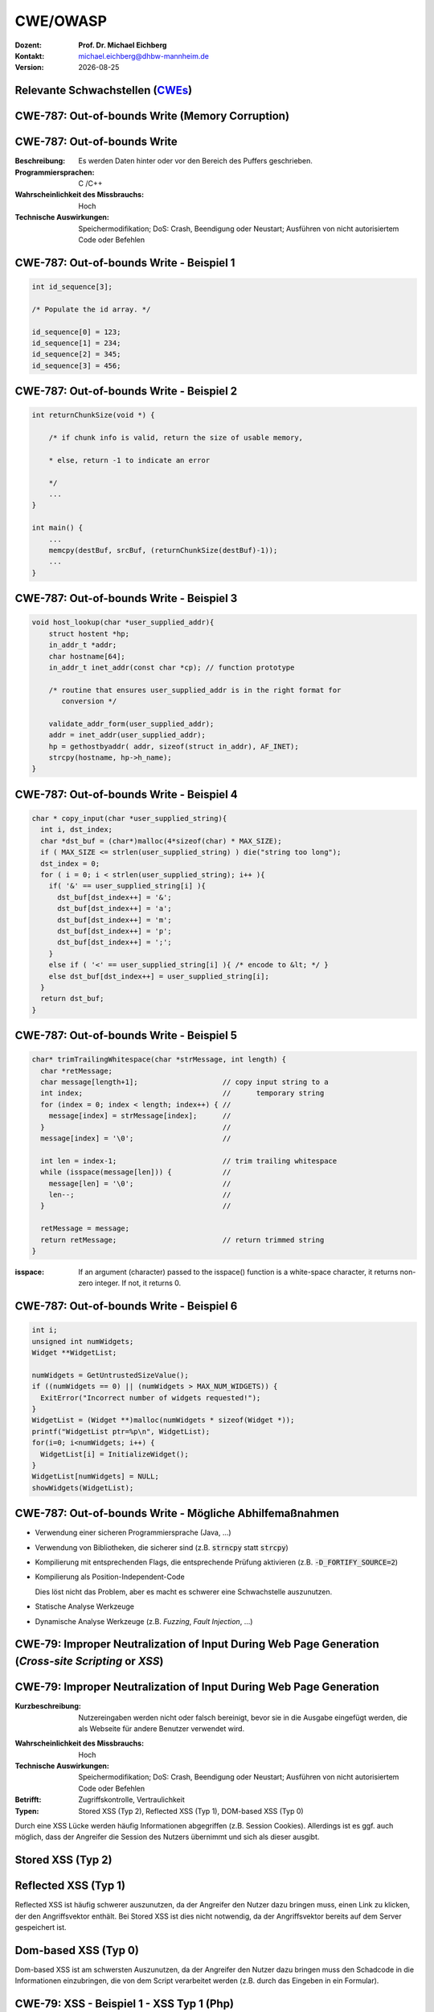 .. meta:: 
    :author: Michael Eichberg
    :keywords: "TCP"
    :description lang=de: Verteilte Systeme
    :id: lecture-tcp
    :first-slide: last-viewed

.. |date| date::
.. |at| unicode:: 0x40

.. role:: incremental   
.. role:: eng
.. role:: ger
.. role:: ger-quote
.. role:: minor
.. role:: obsolete

.. role:: dhbw-red
.. role:: dhbw-gray
.. role:: dhbw-light-gray
.. role:: the-blue
.. role:: the-green
.. role:: shiny-green
.. role:: shiny-red 
.. role:: black
.. role:: dark-red

.. role:: raw-html(raw)
   :format: html


CWE/OWASP
=====================================================

:Dozent: **Prof. Dr. Michael Eichberg**
:Kontakt: michael.eichberg@dhbw-mannheim.de
:Version: |date|


.. class:: new-section transition-fade

Relevante Schwachstellen (`CWEs <https://cwe.mitre.org>`__)
-------------------------------------------------------------


.. No 1 in CWE Top 2023

.. class:: new-subsection transition-move-to-top

CWE-787: Out-of-bounds Write (Memory Corruption)
--------------------------------------------------------

CWE-787: Out-of-bounds Write
----------------------------

:Beschreibung: Es werden Daten hinter oder vor den Bereich des Puffers geschrieben.
:Programmiersprachen: C /C++
:Wahrscheinlichkeit des Missbrauchs: Hoch
:Technische Auswirkungen: Speichermodifikation; DoS: Crash, Beendigung oder Neustart; Ausführen von nicht autorisiertem Code oder Befehlen


.. class:: scriptsize

CWE-787: Out-of-bounds Write - Beispiel 1
--------------------------------------------------------


.. code:: c

    int id_sequence[3];

    /* Populate the id array. */

    id_sequence[0] = 123;
    id_sequence[1] = 234;
    id_sequence[2] = 345;
    id_sequence[3] = 456;


.. class:: scriptsize

CWE-787: Out-of-bounds Write - Beispiel 2
--------------------------------------------------------

.. code:: C

    int returnChunkSize(void *) {

        /* if chunk info is valid, return the size of usable memory,

        * else, return -1 to indicate an error

        */
        ...
    }

    int main() {
        ...
        memcpy(destBuf, srcBuf, (returnChunkSize(destBuf)-1));
        ...
    }

.. protected-exercise-solution:: Solution

    `memcpy` erwartet als dritten Parameter einen :code:`unsigned int`. Wenn :code:`returnChunkSize -1 zurückgibt, dann wird :code:`MAX_INT-1` verwendet.


.. class:: scriptsize

CWE-787: Out-of-bounds Write - Beispiel 3
--------------------------------------------------------

.. code:: C

    void host_lookup(char *user_supplied_addr){
        struct hostent *hp;
        in_addr_t *addr;
        char hostname[64];
        in_addr_t inet_addr(const char *cp); // function prototype

        /* routine that ensures user_supplied_addr is in the right format for 
           conversion */

        validate_addr_form(user_supplied_addr);
        addr = inet_addr(user_supplied_addr);
        hp = gethostbyaddr( addr, sizeof(struct in_addr), AF_INET);
        strcpy(hostname, hp->h_name);
    }

.. protected-exercise-solution:: Solution

    - Problem 1: hostname hat nur 64 Bytes, aber der Name des Hosts kann länger sein.
    - Problem 2: `gethostbyaddr` kann NULL zurückgeben, wenn der Host nicht gefunden werden kann. (Null pointer dereference)


.. class:: scriptsize

CWE-787: Out-of-bounds Write - Beispiel 4
--------------------------------------------------------

.. code:: C

    char * copy_input(char *user_supplied_string){
      int i, dst_index;
      char *dst_buf = (char*)malloc(4*sizeof(char) * MAX_SIZE);
      if ( MAX_SIZE <= strlen(user_supplied_string) ) die("string too long");
      dst_index = 0;
      for ( i = 0; i < strlen(user_supplied_string); i++ ){
        if( '&' == user_supplied_string[i] ){
          dst_buf[dst_index++] = '&';
          dst_buf[dst_index++] = 'a';
          dst_buf[dst_index++] = 'm';
          dst_buf[dst_index++] = 'p';
          dst_buf[dst_index++] = ';';
        }
        else if ( '<' == user_supplied_string[i] ){ /* encode to &lt; */ }
        else dst_buf[dst_index++] = user_supplied_string[i];
      }
      return dst_buf;
    }

.. protected-exercise-solution:: Solution

    - Problem: :code:`dst_buf` hat nur :code:`4*sizeof(char) * MAX_SIZE`` Bytes. Wenn der Nutzer einen sehr langen String mit (fast) nur `&` übermittelt, dann wird der Puffer überlaufen, da das Encoding 5 Zeichen benötigt.


.. class:: scriptsize

CWE-787: Out-of-bounds Write - Beispiel 5
--------------------------------------------------------

.. code:: C

    char* trimTrailingWhitespace(char *strMessage, int length) {
      char *retMessage;
      char message[length+1];                    // copy input string to a 
      int index;                                 //      temporary string
      for (index = 0; index < length; index++) { //
        message[index] = strMessage[index];      //
      }                                          //
      message[index] = '\0';                     //

      int len = index-1;                         // trim trailing whitespace
      while (isspace(message[len])) {            //
        message[len] = '\0';                     //
        len--;                                   //
      }                                          //
      
      retMessage = message;
      return retMessage;                         // return trimmed string
    }

.. container:: supplemental

    :isspace: If an argument (character) passed to the isspace() function is a white-space character, it returns non-zero integer. If not, it returns 0.

.. protected-exercise-solution:: Solution

    - Problem: Zeichenketten, die nur aus Whitespace bestehen, werden nicht korrekt behandelt. In diesem Fall kommt es zu einem Buffer-Underflow (d.h. es wird auf den Speicherbereich vor dem Puffer zugegriffen).
    


.. class:: scriptsize

CWE-787: Out-of-bounds Write - Beispiel 6
--------------------------------------------------------

.. code:: C

    int i;
    unsigned int numWidgets;
    Widget **WidgetList;

    numWidgets = GetUntrustedSizeValue();
    if ((numWidgets == 0) || (numWidgets > MAX_NUM_WIDGETS)) {
      ExitError("Incorrect number of widgets requested!");
    }
    WidgetList = (Widget **)malloc(numWidgets * sizeof(Widget *));
    printf("WidgetList ptr=%p\n", WidgetList);
    for(i=0; i<numWidgets; i++) {
      WidgetList[i] = InitializeWidget();
    }
    WidgetList[numWidgets] = NULL;
    showWidgets(WidgetList);


.. protected-exercise-solution:: Solution

    - Problem 1: Der Rückgabewert von :code:`malloc` wird nicht überprüft.
    - Problem 2: :code:`WidgetList[numWidgets] = NULL;` schreibt außerhalb des Puffers. (Buffer-Overflow)
    

CWE-787: Out-of-bounds Write - Mögliche Abhilfemaßnahmen
----------------------------------------------------------

.. class:: incremental

- Verwendung einer sicheren Programmiersprache (Java, ...)
- Verwendung von Bibliotheken, die sicherer sind (z.B. :code:`strncpy` statt :code:`strcpy`)
- Kompilierung mit entsprechenden Flags, die entsprechende Prüfung aktivieren (z.B. :code:`-D_FORTIFY_SOURCE=2`)
- Kompilierung als Position-Independent-Code 

  :minor:`Dies löst nicht das Problem, aber es macht es schwerer eine Schwachstelle auszunutzen.`
- Statische Analyse Werkzeuge
- Dynamische Analyse Werkzeuge (z.B. *Fuzzing*, *Fault Injection*, ...)



.. No 2 in CWE Top 2023

.. class:: new-subsection transition-move-to-top

CWE-79: Improper Neutralization of Input During Web Page Generation (*Cross-site Scripting* or *XSS*)
----------------------------------------------------------------------------------------------------------

CWE-79: Improper Neutralization of Input During Web Page Generation
---------------------------------------------------------------------

:Kurzbeschreibung: Nutzereingaben werden nicht oder falsch bereinigt, bevor sie in die Ausgabe eingefügt werden, die als Webseite für andere Benutzer verwendet wird.

.. The product does not neutralize or incorrectly neutralizes user-controllable input before it is placed in output that is used as a web page that is served to other users.

:Wahrscheinlichkeit des Missbrauchs: Hoch
:Technische Auswirkungen: Speichermodifikation; DoS: Crash, Beendigung oder Neustart; Ausführen von nicht autorisiertem Code oder Befehlen
:Betrifft: Zugriffskontrolle, Vertraulichkeit
:Typen: Stored XSS (Typ 2), Reflected XSS (Typ 1), DOM-based XSS (Typ 0)

.. container:: supplemental

    Durch eine XSS Lücke werden häufig Informationen abgegriffen (z.B. Session Cookies). Allerdings ist es ggf. auch möglich, dass der Angreifer die Session des Nutzers übernimmt und sich als dieser ausgibt. 

Stored XSS (Typ 2)
-------------------

.. image:: images/xss/stored-xss.svg
   :alt: Stored XSS
   :width: 1700px
   :align: center


Reflected XSS (Typ 1)
----------------------

.. image:: images/xss/reflected-xss.svg
   :alt: Reflected XSS
   :width: 1650px
   :align: center

.. container:: supplemental

    Reflected XSS ist häufig schwerer auszunutzen, da der Angreifer den Nutzer dazu bringen muss, einen Link zu klicken, der den Angriffsvektor enthält. Bei Stored XSS ist dies nicht notwendig, da der Angriffsvektor bereits auf dem Server gespeichert ist.


Dom-based XSS (Typ 0)
----------------------

.. image:: images/xss/dom-based-xss.svg
   :alt: Dom-based XSS
   :width: 1500px
   :align: center

.. container:: supplemental

    Dom-based XSS ist am schwersten Auszunutzen, da der Angreifer den Nutzer dazu bringen muss den Schadcode in die Informationen einzubringen, die von dem Script verarbeitet werden (z.B. durch das Eingeben in ein Formular).




.. class:: scriptsize

CWE-79: XSS - Beispiel 1 - XSS Typ 1 (Php)
--------------------------------------------------------


.. code:: php

    # Rückgabe einer Willkommensnachricht basierend auf dem 
    # HTTP Get username Parameter
    $username = $_GET['username'];
    echo '<div class="header"> Welcome, ' . $username . '</div>';



.. protected-exercise-solution:: Solution

    - Problem: der Nutzername kann "beliebig lange" sein und insbesondere beliebigen JavaScript Code enthalten. Beispiel :code:`http://trustedSite.example.com/welcome.php?username=<Script Language="Javascript">alert("You've been attacked!");</Script>`. Komplexerer Code könnte zum Beispiel ein Fakelogin nachbauen und so die Zugangsdaten des Nutzers abgreifen. Entsprechende Links könnten mit Hilfe von Werkzeugen so verschleiert werden, dass der Nutzer nicht bemerkt, dass er auf einen Link mit Schadfunktion klickt.


.. class:: scriptsize

CWE-79: XSS - Beispiel 2 - XSS Typ 2 (JSP)
--------------------------------------------------------

.. code:: jsp

    <%  String eid = request.getParameter("eid");
        Statement stmt = conn.createStatement();
        ResultSet rs = stmt.executeQuery("select * from emp where id="+eid);
        if (rs != null) {
          rs.next();
          String name = rs.getString("name");
        }
    %>

    Employee Name: <%= name %>

.. protected-exercise-solution:: Solution

    - Problem: Falls der Nutzer in der Lage war seinen Namen selber zu wählen und beim Anlegen keine ausreichenden Prüfungen stattgefunden haben, ist ggf. ein XSS Angriff möglich. 
    - Weiteres Problem : In dem Beispiel wird der Parameter :code:`eid` nicht validiert. Der Angreifer kann beliebige SQL-Statements ausführen. 


.. class:: scriptsize

CWE-79: XSS - Beispiel 3 - XSS Typ 2 (PHP)
--------------------------------------------------------

.. code:: php

    $username = mysql_real_escape_string($username);
    $fullName = mysql_real_escape_string($fullName);
    $query = sprintf('Insert Into users (uname,pwd,fname) Values ("%s","%s","%s")', 
                     $username, 
                     crypt($password),
                     $fullName) ;
    mysql_query($query);
    ...

.. protected-exercise-solution:: Solution

    - Problem: Hier wird zwar die Eingabe validiert (mysql_real_escape_string) aber *nur* in Hinblick auf SQL Injections! Der Angreifer kann so einen Nutzer anlegen, der HTML code enthält.



CWE-79: Improper Neutralization of Input During Web Page Generation - Abhilfemaßnahmen und Erkennung
-------------------------------------------------------------------------------------------------------------

.. class:: incremental

- Verwendung von geprüften/sicheren APIs
- Verringerung der Angriffsfläche mit dem Ziel möglichst wenig Daten in Cookies etc. zu speichern.
- Prüfung dass alle Client-seitigen Prüfungen auch Server-seitig vorgenommen werden.
- Prüfe jeden Input.
- Verwendung von HttpOnly Cookies (d.h. Cookies, die nicht über JavaScript ausgelesen werden können)
- Statische Analyse Werkzeuge
- Beherzigen von Best Practices (`XSS Prevention Cheat Sheet <https://cheatsheetseries.owasp.org/cheatsheets/Cross_Site_Scripting_Prevention_Cheat_Sheet.html>`__)



.. No 3 in CWE Top 2023

.. class:: new-subsection transition-move-to-top

CWE-89: Improper Neutralization of Special Elements used in an SQL Command (*SQL Injection*)
----------------------------------------------------------------------------------------------

CWE-89: Improper Neutralization of Special Elements used in an SQL Command 
----------------------------------------------------------------------------

:Kurzbeschreibung: Ein SQL-Befehl wird ganz oder teilweise unter Verwendung extern beeinflusster Eingaben von einer vorgelagerten Komponente erzeugt, bereinigt aber spezielle Elemente nicht oder falsch, die den beabsichtigten SQL-Befehl verändern könnten, wenn er an eine nachgelagerte Komponente gesendet wird.

:Wahrscheinlichkeit des Missbrauchs: Hoch
:Technologie: Datenbanken
:Betrifft: Zugriffskontrolle, Vertraulichkeit, Integrität



.. class:: scriptsize

CWE-89: SQL Injection - Beispiel 1 (MS SQl)
--------------------------------------------------------

.. code:: sql

    SELECT ITEM,PRICE FROM PRODUCT WHERE ITEM_CATEGORY='$user_input' ORDER BY PRICE

.. admonition:: Hintergrund
    :class: margin-top-2em

    MS SQL hat eine eingebaute Funktion, die es erlaubt Shell Befehle auszuführen. Diese Funktion kann auch in einem SQL Statement verwendet werden.


.. protected-exercise-solution:: Solution   

    - Problem: Sollte der Nutzername :code:`'; exec master..xp_cmdshell 'dir' --` sein, dann wird das entsprechende Kommando ausgeführt.


.. class:: scriptsize

CWE-89: SQL Injection - Beispiel 2 (PHP)
--------------------------------------------------------

.. code:: php

    $id = $_COOKIE["mid"];
    mysql_query("SELECT MessageID, Subject FROM messages WHERE MessageID = '$id'");


.. protected-exercise-solution:: Solution   

    - Problem: Der Wert von :code:`$id`, welcher aus einem Cookie ausgelesen wird, wird nicht validiert. Auch wenn Cookies nicht trivial von einem Nutzer bzw. Angreifer manipuliert werden können, so ist es dennoch möglich. Der Angreifer kann so beliebige SQL Statements ausführen. Deswegen gilt: *Alle* Eingaben müssen validiert werden.
    - 

CWE-89: Improper Neutralization of Special Elements used in an SQL Command - Abhilfemaßnahmen und Erkennung
--------------------------------------------------------------------------------------------------------------

.. class:: incremental

- Verwendung von geprüften/sicheren APIs.
- Verwendung von *Prepared Statements*.
- Datenbank nur mit den notwendigen Rechten betreiben (*Principle of Least Privilege*)
- Sollte es notwendig sein einen dynamischen SQL Befehl zu erstellen, dann sollten geprüfte Escapefunktionen verwendet werden.
- Statische Analyse Werkzeuge
- ggf. Application-level Firewall einsetzen




.. No 4 in CWE Top 2023

.. class:: new-subsection transition-move-to-top

CWE-416: Use After Free (UAF)
----------------------------------------------------------------------------------------------

CWE-416: Use After Free 
----------------------------------------------------------------------------

:Kurzbeschreibung: Referenzierung von Speicher nach der Freigabe kann dazu führen, dass ein Programm abstürzt, unerwartete Werte verwendet oder Code ausführt.

:Wahrscheinlichkeit des Missbrauchs: Hoch
:Programmiersprachen: C, C++
:Betrifft: Verfügbarkeit, Vertraulichkeit, Integrität



.. class:: scriptsize

CWE-416: Use After Free - Triviales Beispiel
----------------------------------------------------------------------------

.. code:: C

    char* ptr = (char*)malloc (SIZE);
    if (err) {
      abrt = 1;
      free(ptr);
    }
    ...
    if (abrt) {
      logError("operation aborted before commit", ptr); // Use of ptr after free
    }

.. admonition:: Hinweis
    :class: margin-top-2em

    Ziel ist es im Allgemeinen eine Referenz auf einen interessanten Speicherbereich zu erhalten, der bereits freigegeben wurde und dann den Inhalt dieses Speicherbereichs auszulesen bzw. zu manipulieren, um die nächste Verwendung zu kontrollieren.


.. class:: scriptsize

CWE-416: Use After Free - Beispiel
----------------------------------------------------------------------------

.. container:: two-columns

    .. container:: column

        .. code:: C

            #include <stdlib.h>
            #include <stdio.h>
            #include <string.h>
            #define BUFSIZER1 512
            int main(int argc, char **argv) {
              char *buf1R1, *buf2R1, *buf2R2;
              buf1R1 = (char *) malloc(BUFSIZER1);
              buf2R1 = (char *) malloc(BUFSIZER1);
              printf("buf2R1 -> %p\n",buf2R1); 
              free(buf2R1);
              buf2R2 = (char *) malloc(BUFSIZER1);
              strncpy(buf2R1, argv[1], BUFSIZER1-1);
              printf("[FREED]   %p\n",buf2R1);
              printf("buf2R2 -> %p\n",buf2R2);
              printf("buf2R2  = %s\n",buf2R2);
              free(buf1R1);
              free(buf2R2);
            }

    .. container:: column

        **Fragen**:

        Wird dieses Program bis zum Ende laufen oder abstürzen? 
        
        Welche Ausgabe erzeugt das Programm?

        Ist die Ausgabe bei jedem Lauf gleich?

.. protected-exercise-solution:: Solution   

    Das Programm wird (immer) bis zum Ende laufen!

    Ausgabe - 1. Lauf:

    .. code:: text

        buf2R1 -> 0xaaaabc1fc4b0
        [FREED]   0xaaaabc1fc4b0
        buf2R2 -> 0xaaaabc1fc4b0
        buf2R2  = Test

    Ausgabe - 2. Lauf:

    .. code:: text

        buf2R1 -> 0xaaaad5de54b0
        [FREED]   0xaaaad5de54b0
        buf2R2 -> 0xaaaad5de54b0
        buf2R2  = Test


    Der Inhalt von :code:`buf2R2` ist :code:`Test`, obwohl dort nie explizit etwas hinkopiert wurde. Die Ausgabe ist bei jedem Lauf anders, da wir Position-Independent-Code haben und der Kernel ASLR verwendet.

    Die Ausgabe wird bei jedem Lauf gleich, wenn man beides explizit unterbindet.

    .. code:: bash
    
        gcc uaf.c -fno-stack-protector -D_FORTIFY_SOURCE=0 -no-pie -fno-pic
        echo 0 | sudo tee /proc/sys/kernel/randomize_va_space
    
        $ ./a.out Test
        buf2R1 -> 0x4214b0
        [FREED]   0x4214b0
        buf2R2 -> 0x4214b0
        buf2R2  = Test
        $ ./a.out Test
        buf2R1 -> 0x4214b0
        [FREED]   0x4214b0
        buf2R2 -> 0x4214b0
        buf2R2  = Test



.. class:: scriptsize

CWE-416: CVE-2006-4997 IP over ATM clip_mkip dereference freed pointer (Linux Kernel)
---------------------------------------------------------------------------------------


.. code:: c

   // clip_mkip (clip.c):
      198 static void clip_push(struct atm_vcc *vcc,struct sk_buff *skb) {
      ...
      234         memset(ATM_SKB(skb), 0, sizeof(struct atm_skb_data));
      235         netif_rx(skb);
      236 }
      ...
      510         clip_push(vcc,skb);
      511         PRIV(skb->dev)->stats.rx_packets--;
      512         PRIV(skb->dev)->stats.rx_bytes -= len;

   // netif_rx (dev.c):
      1392 int netif_rx(struct sk_buff *skb) {
      ...
      1428        kfree_skb(skb);	//drop skb
      1429        return NET_RX_DROP;

.. protected-exercise-solution:: Solution   

    - Problem: In Zeile 511 wird auf den Speicherbereich von :code:`skb->dev` zugegriffen, obwohl dieser bereits freigegeben wurde in ``netif_rx`` in Zeile 1428.


CWE-416: Use After Free - Abhilfemaßnahmen und Erkennung
----------------------------------------------------------------------------

.. class:: incremental

- Wahl einer sicheren Programmiersprache (z.B. RUST)
- explizites :code:`NULL` setzen, nachdem der Speicherbereich freigegeben wurde 
- Fuzzing
- Statische Analyse Werkzeuge

.. container:: supplemental

    Empfohlene Lektüre: `One day short of a full chain: Real world exploit chains explained <https://github.blog/2021-03-24-real-world-exploit-chains-explained/>`__ (In Teil 1 wird eine UAF Schwachstelle genutzt.)



.. No 5 in CWE Top 2023

.. class:: new-subsection transition-move-to-top
    
CWE-78: Improper Neutralization of Special Elements used in an OS Command (*OS Command Injection*)
----------------------------------------------------------------------------------------------------------


CWE-78: Improper Neutralization of Special Elements used in an OS Command
----------------------------------------------------------------------------

:Kurzbeschreibung: Alles oder zumindest ein Teil eines Betriebssystembefehls hängt von extern beeinflussten Eingaben ab. Es erfolgt jedoch keine Bereinigung spezieller Elemente, die den beabsichtigten Betriebssystembefehl verändern könnten.

.. The product constructs all or part of an OS command using externally-influenced input from an upstream component, but it does not neutralize or incorrectly neutralizes special elements that could modify the intended OS command when it is sent to a downstream component.  

:Wahrscheinlichkeit des Missbrauchs: Hoch
:Betrifft: Verfügbarkeit, Vertraulichkeit, Integrität
:Arten:
    1. Ein bestimmtes Program wird ausgeführt und die Nutzerdaten werden als Parameter übergeben.
    2. Die Anwendung bestimmt basierend auf den Nutzerdaten welches Program mit welchen Parametern ausgeführt wird.


.. class:: scriptsize

CWE-78: Improper Neutralization of Special Elements used in an OS Command - Beispiel (Java)
-------------------------------------------------------------------------------------------

.. code:: java

    ...
    String btype = request.getParameter("backuptype");
    String cmd = new String("cmd.exe /K \"
    c:\\util\\rmanDB.bat "
    +btype+
    "&&c:\\utl\\cleanup.bat\"")

    System.Runtime.getRuntime().exec(cmd);
    ...


.. protected-exercise-solution:: Solution   

    - Problem: Der Wert von :code:`btype` wird nicht validiert und dewegen kann der Angreifer  beliebige Befehle ausführen, da die Shell (:code:`cmd.exe``) mehrere Befehle, die mit :code:`&&` verknüpft sind hintereinander ausführt.


CWE-78: Improper Neutralization of Special Elements used in an OS Command - Abhilfemaßnahmen und Erkennung
--------------------------------------------------------------------------------------------------------------

.. class:: incremental

- Verwendung von geprüften/sicheren APIs.
- Anwendung bzw. Befehl nur mit den notwendigen Rechten betreiben (*Principle of Least Privilege*) bzw. in einer Sandbox ausführen.
- Statische Analyse Werkzeuge
- Dynammische Analyse in Kombination mit Fuzzing
- Manuelle Code Reviews/Statische Analyse
- ggf. Application-level Firewall einsetzen





.. No 6 in CWE Top 2023

.. class:: new-subsection transition-move-to-top
    
CWE-20: Improper Input Validation
-------------------------------------------


CWE-20: Improper Input Validation
-------------------------------------------


:Kurzbeschreibung:  Empfangene Eingaben oder Daten werden nicht nicht oder falsch validiert in Hinblick darauf, dass die Eingaben die Eigenschaften haben, die für eine sichere und korrekte Verarbeitung der Daten erforderlich sind.   

.. The product receives input or data, but it does not validate or incorrectly validates that the input has the properties that are required to process the data safely and correctly.   

:Wahrscheinlichkeit des Missbrauchs: Hoch
:Betrifft: Verfügbarkeit, Vertraulichkeit, Integrität
:Anwendungsbereiche:
    - Rohdaten - Strings, Zahlen, Parameter, Dateiinhalte, etc.
    - Metadaten - Information über die Rohdaten, wie zum Beispiel *Header* oder Größe


CWE-20: Improper Input Validation - zu verifizierende Werte und Eigenschaften
-------------------------------------------------------------------------------

.. class:: incremental smaller

- **Größen** wie Größe, Länge, Häufigkeit, Preis, Rate, Anzahl der Vorgänge, Zeit usw.
- **implizite oder abgeleitete Größen**, wie z. B. die tatsächliche Größe einer Datei anstelle einer angegebenen Größe
- **Indizes**, Offsets oder Positionen in komplexeren Datenstrukturen
- **Schlüssel** von Hashtabellen, assoziativen Feldern usw.
- **syntaktische Korrektheit** - Übereinstimmung mit der erwarteten Syntax
- Bestimmung des **tatsächlichen Typs der Eingabe** (oder das, was die Eingabe zu sein scheint)
- **Konsistenz** zwischen den Rohdaten und Metadaten, zwischen Referenzen usw.
- **semantische Korrektheit** bzw. Konformität mit domänenspezifischen Regeln, z. B. Geschäftslogik
- **Authentizität** von z. B. kryptografischen Signaturen 



.. class:: center-child-elements

\ 
-------------------------------------------------------------------------------

.. admonition:: Improper Input Validation vs. Injection
    
    Ein Name wie ``O'Reily`` stellt ein Problem dar, wenn er in ein SQL Statement eingefügt wird, sollte jedoch von der Anwendung verarbeitet werden können und die Eingabevalidierung passieren.

    Die Validierung muss immer in Hinblick auf den Kontext erfolgen.


.. class:: scriptsize

CWE-20: Improper Input Validation - Beispiel partielle Validierung
---------------------------------------------------------------------

C:

.. code:: c

    #define MAX_DIM 100   
    int m,n, error; /* m,n = board dimensions */
    board_square_t *board;
    printf("Please specify the board height: \n");
    error = scanf("%d", &m);
    if ( EOF == error ) die("No integer passed!\n");
    printf("Please specify the board width: \n");
    error = scanf("%d", &n);
    if ( EOF == error ) die("No integer passed!\n");
    if ( m > MAX_DIM || n > MAX_DIM ) die("Value too large!\n");

    board = (board_square_t*) malloc( m * n * sizeof(board_square_t));
    ...

.. admonition:: Warnung
    :class: incremental margin-top-1em

    Ein vergleichbares Problem ist auch in sicheren Programmiersprachen möglich.

.. protected-exercise-solution:: Solution   

    - Problem: n und m werden nicht vollständig validiert. Sind die Werte negativ, dann wird ggf. sehr viel Speicher alloziiert oder das Programm stürzt ab. 

    


CWE-20: Improper Input Validation - Abhilfemaßnahmen und Erkennung
----------------------------------------------------------------------

.. class:: incremental

- (begrenzt) Statische Analyse Werkzeuge
- Manuelle statische Analyse insbesondere in Hinblick auf die zugrundeliegende Semantik
- Dynamische Analyse mit Fuzzing





.. No 7 in CWE Top 2023

.. class:: new-subsection transition-move-to-top

CWE-125: Out-of-bounds Read
-------------------------------------------



CWE-125: Out-of-bounds Read
-------------------------------------------


:Kurzbeschreibung: Daten vor oder nach einem Puffer werden gelesen.

.. The product reads data past the end, or before the beginning, of the intended buffer. 

:Wahrscheinlichkeit des Missbrauchs: Hoch
:Programmiersprachen: C, C++
:Betrifft: Vertraulichkeit
:Auswirkungen: Umgehung von Schutzmaßnahmen; Lesen von Speicher

.. container:: supplemental

    Die Ausnutzung dieser Schwachstelle ist häufig schwierig, da nicht immer bekannt ist welche und wieviele Daten gelesen werden können. Es kann allerdings möglich sein Speicheradressen auszulesen. Dies kann ggf. genutzt werden, um Mechanismen wie ASLR zu umgehen.


.. class:: scriptsize

CWE-125: Out-of-bounds Read - Beispiel: partielle Validierung
-------------------------------------------------------------

C:

.. code:: C

    int getValueFromArray(int *array, int len, int index) {
      int value;

      // check that the array index is less than the maximum length of the array
      if (index < len) {
        // get the value at the specified index of the array
        value = array[index];
      }
      // if array index is invalid then output error message
      // and return value indicating error
      else {
        printf("Value is: %d\n", array[index]);
        value = -1;
      }
      return value;
    }


.. protected-exercise-solution:: Solution   

    - Problem: Der Wert von :code:`index` wird nicht gegen zu kleine Werte validiert. Der Angreifer kann so beliebige Speicherbereiche auslesen.


CWE-125: Out-of-bounds Read - Abhilfemaßnahmen und Erkennung
----------------------------------------------------------------------

.. class:: incremental

- eine sichere Programmiersprache verwenden
- Fuzzing
- Statische Analyse Werkzeuge welche Kontroll- und Datenflussanalyse durchführen



.. No 8 in CWE Top 2023

.. class:: new-subsection transition-move-to-top

CWE-22: Improper Limitation of a Pathname to a Restricted Directory (*Path Traversal*)
-------------------------------------------------------------------------------------------


CWE-22: Improper Limitation of a Pathname to a Restricted Directory
----------------------------------------------------------------------------


:Kurzbeschreibung:  Externe Eingaben werden für die Konstruktion eines Pfadnamens verwendet, der eine Datei oder ein Verzeichnis identifizieren soll, das sich unterhalb eines eingeschränkten übergeordneten Verzeichnisses befindet. Eine Bereinigung spezieller Elemente innerhalb des Pfadnamens erfolgt jedoch nicht ordnungsgemäß, was dazu führen kann, dass der Pfadname zu einem Ort außerhalb des eingeschränkten Verzeichnisses aufgelöst wird. 

.. The product uses external input to construct a pathname that is intended to identify a file or directory that is located underneath a restricted parent directory, but the product does not properly neutralize special elements within the pathname that can cause the pathname to resolve to a location that is outside of the restricted directory. 

:Wahrscheinlichkeit des Missbrauchs: Hoch
:Betrifft: Vertraulichkeit, Integrität, Verfügbarkeit


.. class:: scriptsize

CWE-22: Path Traversal - Beispiel: fehlende Validierung
--------------------------------------------------------

PHP:

.. code:: php

    <?php
    $file = $_GET['file'];
    include("/home/www-data/$file");
    ?>

.. protected-exercise-solution:: Solution

    - Problem: Der Wert von :code:`file` wird nicht validiert. Der Angreifer kann so beliebige Dateien auslesen.


.. class:: scriptsize

CWE-22: Path Traversal - Beispiel: partielle Validierung
--------------------------------------------------------

Perl:

.. code:: Perl

    my $Username = GetUntrustedInput();
    $Username =~ s/\.\.\///;                # Remove ../
    my $filename = "/home/user/" . $Username;
    ReadAndSendFile($filename);

.. container:: incremental margin-top-2em

    Java: 

    .. code:: Java

        String path = getInputPath();
        if (path.startsWith("/safe_dir/")) {
          File f = new File(path);
          f.delete()
        }

.. protected-exercise-solution:: Solution

    - Problem im Perl Beispiel: :code:`Username` wird nur bzgl. ../ am Anfang der Zeichenkette gesäubert. Beginnt der Nutzername mit :code:`../../` dann kann der Angreifer dennoch zum darüber liegenden Verzeichnis wechseln. Es fehlt im Wesentlichen das :code:`g` Flag (vgl. Reguläre Ausdrücke in ``sed``)

    - Problem im Java Beispiel: Auch in diesem Falle wird zwar der Anfang geprüft, d.h. ob der Pfad mit :code:`/safe_dir/` beginnt, aber dies verhindert nicht, dass der Pfad im Weiteren :code:`../` verwendet und der Angreifer darüber zu einem höherliegenden Verzeichnis wechseln kann.


.. class:: scriptsize

CWE-22: Path Traversal - Beispiel: verwirrende API
--------------------------------------------------------

.. container:: two-columns

    .. container:: column

        Python:

        .. code:: Python

            import os
            import sys
            def main():
            filename = sys.argv[1]
            path = os.path.join(os.getcwd(), 
                                filename)
            try:
                with open(path, 'r') as f:
                file_data = f.read()
            except FileNotFoundError as e:
                print("Error - file not found")
    
            # do something with file_data

    .. container:: column

        Dokumentation ``os.path.join``:

        .. epigraph:: 

            Join one or more path components intelligently. The return value is the concatenation of path and any members of \*paths with exactly one directory separator following each non-empty part except the last, meaning that the result will only end in a separator if the last part is empty. 
            
            If a component is an absolute path [...], all previous components are thrown away and joining continues from the absolute path component.
            
            -- `Python 3.11.7 <https://docs.python.org/3.11/library/os.path.html#os.path.join>`__



CWE-22: Path Traversal - Abhilfemaßnahmen und Erkennung
----------------------------------------------------------------------

.. class:: incremental

- Eingabe vollständig validieren; zum Beispiel über kanonische Pfade
- Sandboxen
- Umgebung härten
- Bei Fehlerausgaben darauf achten, dass keine Informationen über das Dateisystem preisgegeben werden
- den Code mit minimalen Rechten ausführen


.. No 9 in CWE Top 2023

.. class:: new-subsection transition-move-to-top

CWE-352: Cross-Site Request Forgery (*CSRF*)
-------------------------------------------------------------------------------------------


CWE-352: Cross-Site Request Forgery (CSRF)
----------------------------------------------------------------------------


:Kurze Beschreibung: 

    Die Webanwendung prüft nicht bzw. kann nicht prüfen, ob eine Anfrage absichtlich von dem Benutzer gestellt wurde, von dessen Browser sie übermittelt wurde.

    D.h. eine CSRF Schwachstelle nutzt das Vertrauen aus, das eine Webseite in den Browser eines Nutzers hat. Bei einem CSRF-Angriff wird ein legitimer Nutzer von einem Angreifer dazu gebracht, ohne sein Wissen eine Anfrage zu übermitteln, die er nicht beabsichtigt hat und auch nicht bemerkt.

:Missbrauchswahrscheinlichkeit: Mittel
:Auswirkung: Hängt von den Nutzerrechten ab
:Ausmaß: Vertraulichkeit, Integrität, Verfügbarkeit


.. class:: scriptsize

CWE-352: Cross-Site Request Forgery (CSRF) - ursprüngliche Form
------------------------------------------------------------------


.. image:: images/csrf.svg
    :alt: Cross-Site Request Forgery (CSRF) - ursprüngliche Form
    :height: 1050px



CWE-352: Cross-Site Request Forgery (CSRF) in 2023
----------------------------------------------------------

.. epigraph::   

    Fiber ist ein von Express inspiriertes Web-Framework, das in Go geschrieben wurde. In der Anwendung wurde eine Cross-Site Request Forgery (CSRF)-Schwachstelle entdeckt, die es einem Angreifer ermöglicht, beliebige Werte zu injizieren und bösartige Anfragen im Namen eines Benutzers zu fälschen. Diese Schwachstelle kann es einem Angreifer ermöglichen, beliebige Werte ohne Authentifizierung einzuschleusen oder verschiedene böswillige Aktionen im Namen eines authentifizierten Benutzers durchzuführen, wodurch die Sicherheit und Integrität der Anwendung gefährdet werden kann. Die Schwachstelle wird durch eine unsachgemäße Validierung und Durchsetzung von CSRF-Tokens innerhalb der Anwendung verursacht.

    -- `CVE-2023-45128 <https://nvd.nist.gov/vuln/detail/CVE-2023-45128>`__ (übersetzt mit DeepL)

.. container:: small margin-top-1em

    Identifizierte Schwachstellen: *CWE-20* Improper Input Validation, *CWE-807* Reliance on Untrusted Inputs in a Security Decision, *CWE-565* Reliance on Cookies without Validation and Integrity Checking, **CWE-352** Cross-Site Request Forgery


CWE-352: Cross-Site Request Forgery (CSRF) in 2023
----------------------------------------------------------

Standardtechniken, die CSRF verhindern *sollen*:

.. class:: incremental

- Same-site Cookies (für Authentifizierung)
- CSRF-Tokens, wenn diese die folgenden Eigenschaften haben:
  
  - Einmalig pro Nutzersession
  - Geheim
  - nicht vorhersagbar (z.B. eine sehr große, sicher erzeugte Zufallszahl)
 
- Validierung des Referer-Header 
- Custom Request Header, da diese nur vom JavaScript Code gesetzt werden können, der den gleichen Ursprung hat (siehe *Same Origin Policy* (SOP)).

.. container:: incremental small foundations

    Auch diese Techniken lassen sich ggf. (alle zusammen) aushebeln, `wenn die Anwendung weitere Schwachstellen aufweist <https://portswigger.net/web-security/csrf>`__. So gibt/gab es Anwendungen, die Anfragen, die nur über ein POST request gestellt werden sollten, auch bei einem GET akzeptiert haben. 


.. container:: supplemental

    In allen Browsern wird in der Zwischenzeit für Cookies die Same-site Policy angewandt mit dem Wert :code:`Lax`. Dieser Wert hat zur Folge, dass Cookies nur dann gesendet werden, wenn der Nutzer explizit auf einen Link klickt oder sich innerhalb der selben Seite befindet.
    


.. No 10 in CWE Top 2023

.. class:: new-subsection transition-move-to-top

CWE-434: Unrestricted Upload of File with Dangerous Type
-------------------------------------------------------------------------------------------



CWE-434: Unrestricted Upload of File with Dangerous Type
----------------------------------------------------------------------------

:Kurze Beschreibung: 

    Es ist möglich potentiell gefährliche Dateien hochzuladen bzw. zu transferieren, die von der Anwendung automatisch im Kontext der Anwendung verarbeitet werden.

:Missbrauchswahrscheinlichkeit: Mittel
:Auswirkung: Bis hin zur Ausführung von beliebigen Befehlen
:Ausmaß: Vertraulichkeit, Integrität, Verfügbarkeit



.. class:: scriptsize

CWE-434: Unrestricted Upload of File with Dangerous Type - Beispiel
----------------------------------------------------------------------------

HTML:

.. code:: HTML

    <form action="upload_picture.php" method="post" enctype="multipart/form-data">
        Choose a file to upload:
        <input type="file" name="filename"/>
        <br/>
        <input type="submit" name="submit" value="Submit"/>
    </form>


PHP:

.. code:: PHP

    // Define the target location where the picture being
    // uploaded is going to be saved.
    $target = "pictures/" . basename($_FILES['uploadedfile']['name']);

    // Move the uploaded file to the new location.
    move_uploaded_file($_FILES['uploadedfile']['tmp_name'], $target)


.. protected-exercise-solution:: Solution

   Problem: Die Datei :code:`$_FILES['uploadedfile']['name']` wird nicht validiert. Sollte der Nutzer statt einem Bild eine PHP Datei hochladen, dann wird diese beim einem späteren Aufruf im Kontext der Anwendung ausgeführt.
  
   Eine einfache Möglichkeit die Schwachstelle auszunutzen wäre die Datei:

    .. code:: PHP

        // malicious.php
   
        <?php
        system($_GET['cmd']);
        ?>

    Mit einer Anfrage wie:

        ``...malicious.php?cmd=ls%20-l``


CWE-434: Unrestricted Upload of File with Dangerous Type - Abhilfemaßnahmen und Erkennung
-------------------------------------------------------------------------------------------

- Beim Speichern von Dateien niemals den ursprünglichen Dateinamen verwenden sondern einen vom Server generierten.
- Speicher die Daten nicht im Kontext der Webanwendung sondern außerhalb des Webroots.
- Prüfe die Dateiendung. Prüfe den Inhalt der Datei gegen die Erwartung.
- Ausführen der Webanwendung mit minimalen Rechten.
- Sandbox.



.. No 2 in 2023 CWE Top 10 KEV Weaknesses

.. class:: new-subsection transition-move-to-top

CWE-122: Heap-based Buffer Overflow
-------------------------------------------------------------------------------------------


CWE-122: Heap-based Buffer Overflow
------------------------------------------------------


:Kurze Beschreibung: 

    Ein Pufferüberlauf, bei dem der Puffer, der überschrieben wird, auf dem Heap alloziiert wurde, was im Allgemeinen bedeutet, dass der Puffer mit einer Routine wie malloc() allloziiert wurde.

:Missbrauchswahrscheinlichkeit: Hoch
:Sprachen: C/C++
:Auswirkung: Bis hin zur Ausführung von beliebigen Befehlen
:Ausmaß: Vertraulichkeit, Integrität, Verfügbarkeit, Zugriffskontrolle


.. class:: scriptsize

CWE-122: Heap-based Buffer Overflow
-------------------------------------------------------------------

:ger-quote:`Basisbeispiel` in C:

.. code:: C

    #define BUFSIZE 256
    int main(int argc, char **argv) {
        char *buf;
        buf = (char *)malloc(sizeof(char)*BUFSIZE);
        strcpy(buf, argv[1]);
    }


.. protected-exercise-solution:: Solution

    Problem: Die Größe von buf ist unabhängig von der Größe von :code:`argv[1]`. 



CWE-122: Heap-based Buffer Overflow - Abhilfemaßnahmen und Erkennung
-----------------------------------------------------------------------

- Verwendung einer sicheren Programmiersprache
- Verwendung von sicheren APIs
- Kompilierung unter Verwendung entsprechender Schutzmechanismen (Position-Independent Executables (PIE), Canaries, ...)
- Härtung der Umgebung (z.B. ASLR)
- Statische Analyse Werkzeuge
- Fuzzing




.. No 6 in 2023 CWE Top 10 KEV Weaknesses https://cwe.mitre.org/top25/archive/2023/2023_kev_list.html

.. class:: new-subsection transition-move-to-top


CWE-502: Deserialization of Untrusted Data
--------------------------------------------------------------------------------


CWE-502: Deserialization of Untrusted Data
------------------------------------------------------


:Kurze Beschreibung: 

    Nicht vertrauenswürdige Daten werden deserialisiert ohne - *je nach Bibliothek notwendige vorhergehende* - Prüfung, dass die Daten die erwarteten Eigenschaften haben.

:Missbrauchswahrscheinlichkeit: Mittel
:Sprachen: Java, Ruby, Python, PHP, JavaScript, ...
:Ausmaß: Insbesondere: Integrität und Verfügbarkeit (DoS); weitere Effekte sind vom Kontext abhängig.

:Alternative Begriffe: (Un-)Marshalling, (Un-)Pickling


.. container:: supplemental

    Bei der Serialisierung werden programminterne Objekte so verpackt, dass die Daten extern gespeichert und/oder übertragen werden können. Die Deserialisierung kehrt diesen Prozess um.




.. class:: scriptsize

CWE-502: Deserialization of Untrusted Data - Beispiel
-------------------------------------------------------------------

Java

.. code:: Java

    File file = new File("object.obj");
    try ( FileInputStream fin = new FileInputStream(file);
          ObjectInputStream oin = new ObjectInputStream(fin)
        ) {
        javax.swing.JButton button = (javax.swing.JButton) oin.readObject();
        ...
    } 

.. container:: supplemental

    In diesem Beispiel wird ein Objekt aus einer Datei gelesen und in eine Variable vom Typ :code:`javax.swing.JButton` geschrieben. Der Typ des Objekts wird nicht geprüft. Es ist möglich, dass die Datei ein Objekt enthält, welches vom Typ :code:`javax.swing.JButton` ist, aber nicht die Eigenschaften hat, die ein Button haben sollte. In diesem Fall wird keine Exception geworfen, aber das Objekt kann nicht wie erwartet verwendet werden bzw. es kommt zur Ausführung von beliebigem Code.


.. class:: scriptsize

CWE-502: Deserialization of Untrusted Data - Beispiel
-------------------------------------------------------------------

Python

.. code:: Python

    
    class ExampleProtocol(protocol.Protocol):

        def dataReceived(self, data):
            # ... parse the incoming data and 
            # after receiving headers, call confirmAuth() to authenticate

        def confirmAuth(self, headers):
            try:
                token = cPickle.loads(base64.b64decode(headers['AuthToken']))
                if not check_hmac(token['signature'], token['data'], getSecretKey()):
                    raise AuthFail
                self.secure_data = token['data']
            except:
                raise AuthFail
    


.. protected-exercise-solution:: Solution

    In diesem Fall könnte man der Funktion ein Objekt unterschieben, dass bei der Deserialisierung beliebigen Code ausführt (zum Beispiel um einen weitere Prozess zu starten.).

    Dieses Problem wird in der Dokumentation  auch explizit erwähnt:

    .. epigraph::

        Warning The pickle module is not secure. Only unpickle data you trust.
        It is possible to construct malicious pickle data which will execute arbitrary code during unpickling. Never unpickle data that could have come from an untrusted source, or that could have been tampered with.

        -- `Python 3.12 <https://docs.python.org/3/library/pickle.html>`__

    

CWE-502: Deserialization of Untrusted Data - Abhilfemaßnahmen und Erkennung
-----------------------------------------------------------------------------


- ggf. Einsatz von Signaturen, um sicherzustellen, dass der serialisierte Code nicht manipuliert wurde 
- Serialisiere nur Daten, die auch wirklich serialisiert werden müssen
- Verwendung von sicheren Formaten (z.B. JSON)
- statische Analyse

.. class:: supplemental

    Empfohlene Lektüre: `Deserialization Vulnerabilities <https://portswigger.net/web-security/deserialization>`__




.. No 7 in 2023 CWE Top 10 KEV Weaknesses https://cwe.mitre.org/top25/archive/2023/2023_kev_list.html

.. class:: new-subsection transition-move-to-top



CWE-918: Server-Side Request Forgery (SSRF)
--------------------------------------------------------------------------------


CWE-918: Server-Side Request Forgery 
------------------------------------------------------


:Kurze Beschreibung: 
    Der Webserver erhält eine URL oder eine ähnliche Anfrage und ruft den Inhalt dieser URL ab, stellt aber nicht sicher, dass die Anfrage an das erwartete Ziel gesendet wird.

:Technologien: Webserver
:Ausmaß: Vetraulichkeit, Integrität 



CWE-918: Server-Side Request Forgery 
------------------------------------------------------

.. image:: images/ssrf.svg
    :alt: Server-Side Request Forgery (SSRF)
    :width: 1800px



.. class:: scriptsize

CWE-918: Server-Side Request Forgery - Beispiel: CVE-2002-1484
-----------------------------------------------------------------

:Beschreibung:  
    Wenn der DB4Web-Server so konfiguriert ist, dass er ausführliche Debug-Meldungen verwendet, können entfernte Angreifer DB4Web als Proxy verwenden und über eine Anfrage an eine URL, die die Ziel-IP-Adresse und den Port angibt, TCP-Verbindungen zu anderen Systemen (Port-Scan) versuchen, was einen Verbindungsstatus in der resultierenden Fehlermeldung erzeugt.
    
.. class:: incremental

:PoC: http://127.0.0.1/DB4Web/172.31.93.30:22/foo

.. class:: incremental

:Workaround:
    Der Hersteller betrachtet die Funktionalität nicht als Fehler, sondern als nützliches Feature für Entwickler. Um die Ausnutzung dieses Features zu verhindern, muss die Standardfehlerseite durch eine benutzerdefinierte Fehlerseite ersetzt werden.


.. class:: scriptsize

CWE-918: Server-Side Request Forgery - Beispiel: NodeJS Unicode Handling Fehler [#]_
---------------------------------------------------------------------------------------

JavaScript:

.. code:: JavaScript

    var base = "http://orange.tw/sandbox/";
    var path = req.query.path;
    if (path.indexOf("..") == -1) { // check for no directory traversal
        http.get(base + path, callback);
    }

.. container:: incremental

    Beispiel URL (*U+FF2E Full width Latin capital letter N*):

    .. code:: restructuredtext
        :class: incremental

          http://orange.tw/sandbox/ＮＮ/passwd

    .. code:: restructuredtext
        :class: incremental

        ≙ http://orange.tw/sandbox/\xFF\x2E\xFF\x2E/passwd

    .. code:: restructuredtext
        :class: incremental

        ≙ http://orange.tw/sandbox/\x2E\x2E/passwd

    .. code:: restructuredtext
        :class: incremental

        ≙ http://orange.tw/sandbox/../passwd

    
.. [#] `Exploiting URL Parsers <https://www.blackhat.com/docs/us-17/thursday/us-17-Tsai-A-New-Era-Of-SSRF-Exploiting-URL-Parser-In-Trending-Programming-Languages.pdf>`__


.. class:: scriptsize

CWE-918: Server-Side Request Forgery - Beispiel: URL Parser vs. Abfrage der URL
---------------------------------------------------------------------------------

PHP (> 7.0.13):

.. code:: php

    $url = 'http://foo@127.0.0.1⬜@google.com:11211/'; // ⬜ is "just" a space
    $parsed = parse_url($url);
    var_dump($parsed[host]); // string(10) "google.com"
    var_dump($parsed[port]); // int(11211)
    curl($url);

Ergebnis:

.. container:: incremental

    ``curl`` fragt die URL ``127.0.0.1:11211`` abfragen.

CWE-918: Server-Side Request Forgery - Variante: Blind SSRF
-----------------------------------------------------------------------------

Bei *Blind SSRF*-Schwachstellen werden auch Back-End-HTTP-Anfragen an eine bereitgestellte URL gestellt, die Antwort der Back-End-Anfrage jedoch nicht an die Front-End-Antwort der Anwendung zurückgegeben.

.. container:: supplemental

    Empfohlene Lektüre: `Blind Server-Side Request Forgery (SSRF) <https://portswigger.net/web-security/ssrf/blind>`__


CWE-918: Server-Side Request Forgery - Abhilfemaßnahmen und Erkennung
-----------------------------------------------------------------------------

- keine (Wieder-)Verwendung der Eingabe URL
- sichere APIs
- statische Analyse (insbesondere Datenflußanalysen)
- Behandlung von Zugriffen von lokalen Maschinen sollte mit der gleichen sorgfalt überprüft werden wie Zugriffe von externen Maschinen; andernfalls können kritische SSRF Angriffe durchgeführt werden
- Firewall/Network Policy um Zugriff auf interne Systeme zu verhindern



.. No 8 in 2023 CWE Top 10 KEV Weaknesses https://cwe.mitre.org/top25/archive/2023/2023_kev_list.html

.. class:: new-subsection transition-move-to-top


CWE-843: Access of Resource Using Incompatible Type (Type Confusion)
------------------------------------------------------------------------------


CWE-843: Access of Resource Using Incompatible Type (Type Confusion)
----------------------------------------------------------------------

:Beschreibung: 

        Eine Anwendung initialisiert eine Ressource mit einem bestimmten Typ (z.B. Zeiger (:eng:`Pointer`), Objekt, etc.). Später wird auf die Ressource (Variable) dann mit einem anderen Typ zugegriffen. 

:Sprachen: insbesondere (aber nicht ausschließlich) C/C++; im Prinzip in jeder Sprache, die automatische Typkonvertierungen durchführt. 
:Ausmaß: Integrität, Verfügbarkeit, Vertraulichkeit


.. class:: scriptsize

CWE-843: Access of Resource Using Incompatible Type - Beispiel in C
----------------------------------------------------------------------

.. code:: c

    #define NAME_TYPE 1
    #define ID_TYPE 2
    struct MessageBuffer {
        int msgType;
        union {
            char *name;
            int nameID;
    };  };
    int main (int argc, char **argv) {
        struct MessageBuffer buf;
        char *defaultMessage = "Hello World";
        buf.msgType = NAME_TYPE;
        buf.name = defaultMessage;              // printf("*buf.name %p", buf.name);
        buf.nameID = (int)(defaultMessage + 1); // printf("*buf.name %p", buf.name);
        if (buf.msgType == NAME_TYPE) printf("%s\n", buf.name);
        else                          printf("ID %d\n", buf.nameID);
    }

.. protected-exercise-solution:: Solution

    Der Zugriff auf ``buf.nameId`` manipuliert den Zeiger auf ``buf.name``. Dieser zeigt nun auf die Speicherstelle ``defaultMessage +1`` weswegen der nachfolgende Zugriff ``buf.name`` :ger-quote:`nur` noch ``ello World`` ausgibt und nicht mehr ``Hello World``.



.. class:: scriptsize

CWE-843: Access of Resource Using Incompatible Type - Beispiel in Perl
------------------------------------------------------------------------

.. code:: perl

    my $UserPrivilegeArray = ["user", "user", "admin", "user"];
    my $userID = get_current_user_ID();
    if ($UserPrivilegeArray eq "user") {
        print "Regular user!\n";
    }
    else {
        print "Admin!\n";
    }

    print "\$UserPrivilegeArray = $UserPrivilegeArray\n";


.. protected-exercise-solution:: Solution

    In der Zeile: :code:`if ($UserPrivilegeArray eq "user")` wurde vergesen die Indizierung (:code:`$userID`) zu verwenden (:code:`$UserPrivilegeArray->{$userID}`). Es wird also das Array als Ganzes mit dem String ``user`` verglichen und der Vergleich ist immer ``falsch (:eng:`false`)``.



.. No 10 in 2023 CWE Top 10 KEV Weaknesses https://cwe.mitre.org/top25/archive/2023/2023_kev_list.html

.. class:: new-subsection transition-move-to-top


CWE-306: Missing Authentication for Critical Function
--------------------------------------------------------------------------------


CWE-306: Missing Authentication for Critical Function
----------------------------------------------------------------------


:Beschreibung: 

    Eine Anwendung führt eine kritische Funktion aus, ohne die Identität des Nutzers zu überprüfen. Kritischer Funktionen sind solche, die entweder signifikante Ressourcen verbrauchen oder nur von privilegierten Nutzern ausgeführt werden sollten.

:Sprachen: "alle"


CWE-306: Missing Authentication for Critical Function - Abhilfemaßnahmen und Erkennung
-----------------------------------------------------------------------------------------

.. class:: incremental

- manuelle Code Reviews 
- statische Analyse (Binärcode und/oder Quellcode)
- 


.. class:: new-section

Open Worldwide Application Security Project (OWASP)
----------------------------------------------------------------------


OWASP
-----------------------------------------------------------------------

.. class:: incremental
    
- gemeinnützige Stiftung, die sich für die Verbesserung der Sicherheit von Software einsetzt
- 2001 gegründet
- weltweit tätig
- Stellt insbesondere Foren, Dokumente und Werkzeuge bereit
- Dokumente, die bei der Entwicklung sicherer Anwendungen unterstützen:

  - `OWASP Web Security Testing Guide <https://owasp.org/www-project-web-security-testing-guide/>`__
  - `OWASP Code Review Guide <https://owasp.org/www-project-code-review-guide/>`__
- Ausgewählte Projekte:
  
  .. class:: incremental

  - `OWASP Top 10 (die relevantesten Sicherheitsprobleme bei Webanwendungen) <https://owasp.org/www-project-top-ten/>`__
  - `Cheat Sheets <https://owasp.org/www-project-cheat-sheets/>`__
  - `OWASP Dependency-Track <https://owasp.org/www-project-dependency-track/>`__
  - `OWASP Web Security Testing Guide <https://owasp.org/www-project-web-security-testing-guide/>`__
  


.. class:: integrated-exercise 

Übung: Schwachstelle(n) (1)
-----------------------------------------------------------------------

.. class:: scriptsize

1. Benenne die Schwachstelle(n) entsprechend der CWEs (ohne ID).
2. Identifiziere die für die Schwachstelle(n) relevanten Zeilen im Code.
3. Gebe - falls möglich - einen Angriffsvektor an.
4. Skizziere mögliche Auswirkung der Schwachstelle(n) (z.B. Verlust der Vertraulichkeit, Integrität oder Verfügbarkeit; Umgehung der Zugriffskontrolle; beliebige Codeausführung, ...) 

.. code:: C
    :class: tiny
    :number-lines:
    
    #include <stdio.h>
    #include <string.h>
    void process(char *str) {
        char *buffer = malloc(16);
        strcpy(buffer, str);
        ...
        // ... definitively executed in the future: free(buffer);
    }
    int main(int argc, char *argv[]) {
        if (argc < 2) { printf("Usage: %s <string>\n", argv[0]); return 1; }
        process(argv[1]);
        return 0;
    }

.. protected-exercise-solution:: Solution

    Die Länge von :code:`str` wird nicht validiert. Es kommt somit potentiel zu einem "Out-of-bounds Write" (:code:`strcpy(buffer,str)`). Ein String wäre jeder String, der länger als 16 Zeichen ist. Ein Angriffsvektor wäre z.B. ein String, der 17 Zeichen lang ist und am Ende ein :code:`\0` enthält. Die Auswirkung wäre ein Pufferüberlauf, der ggf. zur Ausführung von beliebigem Code führt.


.. class:: integrated-exercise 

Übung: Schwachstelle(n) (2)
-----------------------------------------------------------------------

.. container:: scriptsize

    Sie analysieren eine REST API die folgendes Verhalten aufweist, wenn man einem Blog einen Kommentar hinzufügen möchte:

    .. code:: HTTP
        :class: tiny

        POST /post/comment HTTP/1.1
        Host: important-website.com
        Content-Length: 100

        postId=3&comment=This+<post>+was+helpful.&name=Karl+Gustav

    Fragt man danach den Webservice nach dem Kommentar, dann erhält man folgendes zurück:

    .. code:: HTML
        :class: tiny

        <div class="comment">
            <div class="name">Karl Gustav</div>
            <div class="comment">This <post> was helpful.</div>
        </div>

    Bewerten Sie die Schwachstelle: CWE Name, problematische Codestelle(n), möglicher Angriffsvektor und mögliche Auswirkung.


.. protected-exercise-solution:: Solution

    Es handelt sich um eine *Reflected Cross-Site Scripting* Schwachstelle. Der Angreifer kann beliebigen Code ausführen, wenn er es schafft der angegriffenen Person den richtigen Link unterzuschieben. In diesem Fall wird der Code in der Variable :code:`comment` ausgeführt. Der Angreifer könnte also z.B. folgende Anfrage stellen:

    :code:`POST /post/comment HTTP/1.1 Host: important-website.com Content-Length: 100 postId=3&comment=<script>/*+Bad+stuff+here...+*/</script>&name=Karl+Gustav`



.. class:: integrated-exercise 

Übung: Schwachstelle(n) (3)
-----------------------------------------------------------------------


.. container:: scriptsize

    Java:

    .. code:: Java
        :class: tiny
        :number-lines:

        String query = 
            "SELECT account_balance FROM user_data WHERE user_name = "
                + request.getParameter("customerName");
        try {
            Statement statement = connection.createStatement( ... );
            ResultSet results = statement.executeQuery( query );
        }

    Bewerten Sie die Schwachstelle: CWE Name, problematische Codestelle(n), möglicher Angriffsvektor und mögliche Auswirkung.


.. class:: integrated-exercise 

Übung: Schwachstelle(n) (4)
-----------------------------------------------------------------------

.. note::  
    :class: tiny the-blue-background

    **URL Encoding**

    :%20: Leerzeichen

    :%22: "

    :%3C: <

    :%3E: >

    :%2F: /


.. container:: scriptsize

    Sie beobachten folgendes Verhalten einer Webseite:

    **Anfrage**

    .. code:: http

        https://my-website.com/search?
              term=This%20is%20a%20%3C%22%3Egift%3C%2F%22%3E

    **Antwort**

    .. code:: HTML

        <div class="search-result">
            <div class="title">This is a <">gift</"></div>
        </div>   

    Bewerten Sie die Schwachstelle: CWE Name, problematische Codestelle(n), möglicher Angriffsvektor und mögliche Auswirkung.


.. protected-exercise-solution:: Solution

    Es handelt sich um eine *Reflected Cross-Site Scripting* Schwachstelle. Der Angreifer kann beliebigen Code ausführen, wenn er es schafft der angegriffenen Person den richtigen Link unterzuschieben. In diesem Fall wird der Code in der Variable :code:`term` ausgeführt. Der Angreifer könnte also z.B. folgende Anfrage stellen:

    :code:`https://my-website.com/search?term=<script>/*+Bad+stuff+here...+*/</script>``
